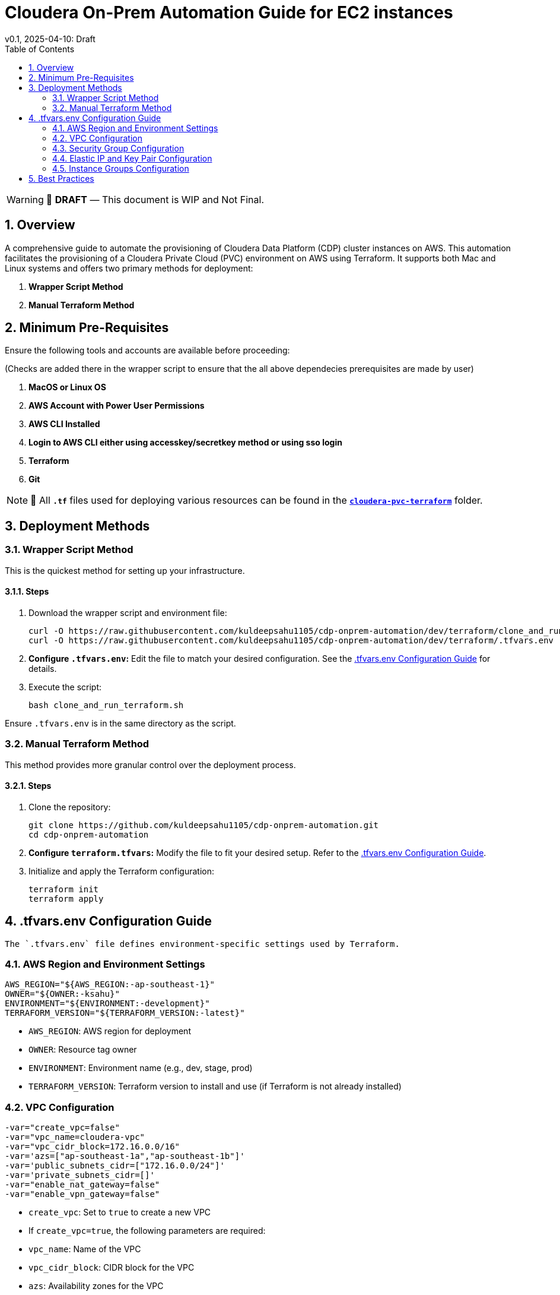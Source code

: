 = Cloudera On-Prem Automation Guide for EC2 instances
v0.1, 2025-04-10: Draft
:description: *Installation instructions for Cloudera OnPrem Cluster nodes on AWS*
:toc: left
:toc-title: Table of Contents
:toclevels: 2
:sectnums:
:source-highlighter: highlightjs
:icons: font
:imagesdir: ./images
:keywords: Cloudera, Automation
:hide-uri-scheme:
:homepage: https://github.com/kuldeepsahu1105/cdp-onprem-automation

[WARNING]
====
📝 **DRAFT** — This document is WIP and Not Final.
====

== Overview

A comprehensive guide to automate the provisioning of Cloudera Data Platform (CDP) cluster instances on AWS.
This automation facilitates the provisioning of a Cloudera Private Cloud (PVC) environment on AWS using Terraform. It supports both Mac and Linux systems and offers two primary methods for deployment:

. *Wrapper Script Method*
. *Manual Terraform Method*

== Minimum Pre-Requisites

Ensure the following tools and accounts are available before proceeding:

(Checks are added there in the wrapper script to ensure that the all above dependecies prerequisites are made by user)

. *MacOS or Linux OS*
. *AWS Account with Power User Permissions*
. *AWS CLI Installed*
. *Login to AWS CLI either using accesskey/secretkey method or using sso login*
. *Terraform*
. *Git* 
// . Cloudera license
// .. Request a https://github.com/cloudera/cloudera-partners/tree/main/PartnerResources#partner-developer-license-program[Free Partner Developer License]

[NOTE]
====
📝 All `**.tf**` files used for deploying various resources can be found in the link:./cloudera-pvc-terraform[`**cloudera-pvc-terraform**`] folder.
====
== Deployment Methods

=== Wrapper Script Method

This is the quickest method for setting up your infrastructure.

==== Steps

. Download the wrapper script and environment file:
+
[source, bash]
----
curl -O https://raw.githubusercontent.com/kuldeepsahu1105/cdp-onprem-automation/dev/terraform/clone_and_run_terraform.sh
curl -O https://raw.githubusercontent.com/kuldeepsahu1105/cdp-onprem-automation/dev/terraform/.tfvars.env
----

. *Configure `.tfvars.env`:* Edit the file to match your desired configuration. See the <<tfvars-configuration, .tfvars.env Configuration Guide>> for details.

. Execute the script:
+
[source, bash]
----
bash clone_and_run_terraform.sh
----

Ensure `.tfvars.env` is in the same directory as the script.

=== Manual Terraform Method

This method provides more granular control over the deployment process.

==== Steps

. Clone the repository:
+
[source, bash]
----
git clone https://github.com/kuldeepsahu1105/cdp-onprem-automation.git
cd cdp-onprem-automation
----

. *Configure `terraform.tfvars`:* Modify the file to fit your desired setup. Refer to the <<tfvars-configuration, .tfvars.env Configuration Guide>>.

. Initialize and apply the Terraform configuration:
+
[source, bash]
----
terraform init
terraform apply
----

[[tfvars-configuration]]
== .tfvars.env Configuration Guide

  The `.tfvars.env` file defines environment-specific settings used by Terraform.

=== AWS Region and Environment Settings

[source, bash]
----
AWS_REGION="${AWS_REGION:-ap-southeast-1}"
OWNER="${OWNER:-ksahu}"
ENVIRONMENT="${ENVIRONMENT:-development}"
TERRAFORM_VERSION="${TERRAFORM_VERSION:-latest}"
----

- `AWS_REGION`: AWS region for deployment
- `OWNER`: Resource tag owner
- `ENVIRONMENT`: Environment name (e.g., dev, stage, prod)
- `TERRAFORM_VERSION`: Terraform version to install and use (if Terraform is not already installed)

=== VPC Configuration

[source, bash]
----
-var="create_vpc=false"
-var="vpc_name=cloudera-vpc"
-var="vpc_cidr_block=172.16.0.0/16"
-var='azs=["ap-southeast-1a","ap-southeast-1b"]'
-var='public_subnets_cidr=["172.16.0.0/24"]'
-var='private_subnets_cidr=[]'
-var="enable_nat_gateway=false"
-var="enable_vpn_gateway=false"
----

- `create_vpc`: Set to `true` to create a new VPC

- If `create_vpc=true`, the following parameters are required:
- `vpc_name`: Name of the VPC
- `vpc_cidr_block`: CIDR block for the VPC
- `azs`: Availability zones for the VPC
- `public_subnets_cidr`: CIDR blocks for public subnets
- `private_subnets_cidr`: CIDR blocks for private subnets

- If `create_vpc=false`, the script will use the default VPC in that region.

=== Security Group Configuration

[source, bash]
----
-var="create_new_sg=false"
-var='allowed_cidrs=["0.0.0.0/0"]'
-var='allow_all=true'
-var='allowed_ports=[22, 443, 80, 7180, 7183, 7182]'
-var="sg_name=pvc_cluster_sg"
-var="existing_sg=sg-0dbb6f79cba5ef701"
----

- `create_new_sg`: Set to `true` to create a new security group
- If `create_new_sg=true`, the following parameters are required:
- `allowed_cidrs`: CIDR blocks to allow access
- `allow_all`: Set to `true` to allow all traffic
- If `allow_all=false`, `allowed_ports` value is required for Ports to allow access
- `sg_name`: Name of the security group to be created

- If `create_new_sg=false`, the script will use the existing security group specified by `existing_sg`.
- `existing_sg`: ID of the existing security group to use

=== Elastic IP and Key Pair Configuration

[source, bash]
----
-var="create_eip=true"
-var="cldr_eip_name=cldr-mngr-eip"

-var="create_keypair=true"
-var="keypair_name=pvc-new-keypair"
-var="existing_keypair_name=kuldeep-pvc-session"
----

- `create_eip`: Set to `true` to create a new Elastic IP
- `cldr_eip_name`: Name of the Elastic IP to be created
- `create_keypair`: Set to `true` to create a new key pair
- `keypair_name`: Name of the key pair to be created
- `existing_keypair_name`: Name of the existing key pair to use
- If `create_keypair=false`, the script will use the existing key pair specified by `existing_keypair_name`.
- If `create_eip=false`, the script will use the existing Elastic IP specified by `cldr_eip_name`.
- If `create_eip=true`, the script will create a new Elastic IP and associate it with the cldr-mngr instance.

=== Instance Groups Configuration

- `instance_groups`: Defines the EC2 instance groups to be created
- Each group can have the following parameters:
- `count`: Number of instances in the group
- `ami`: AMI ID for the instances
- `instance_type`: Instance type (e.g., m5.8xlarge)
- `volume_size`: Size of the EBS volume in GB
- `tags`: Tags to be applied to the instances
- `Name`: Name tag for the instances, typically in the format `${ENVIRONMENT}-<group_name>`
- Make sure AMI ID is available in the specified region and is compatible with the instance type.

[source, bash]
----
-var='instance_groups={
  cldr_mngr = {
    count = 1
    ami = "ami-06dc977f58c8d7857"
    instance_type = "m5.8xlarge"
    volume_size = 1500
    tags = { Name = "'"${ENVIRONMENT}"'-cldr-mngr" }
  },
  ipa_server = {
    count = 1
    ami = "ami-06dc977f58c8d7857"
    instance_type = "m5.4xlarge"
    volume_size = 250
    tags = { Name = "'"${ENVIRONMENT}"'-ipa-server" }
  },
  pvcbase_master = {
    count = 1
    ami = "ami-06dc977f58c8d7857"
    instance_type = "m5.8xlarge"
    volume_size = 1000
    tags = { Name = "'"${ENVIRONMENT}"'-pvcbase-master" }
  },
  pvcbase_worker = {
    count = 5
    ami = "ami-06dc977f58c8d7857"
    instance_type = "m5.8xlarge"
    volume_size = 1000
    tags = { Name = "'"${ENVIRONMENT}"'-pvcbase-worker" }
  },
  pvcecs_master = {
    count = 1
    ami = "ami-06dc977f58c8d7857"
    instance_type = "m5.8xlarge"
    volume_size = 2300
    tags = { Name = "'"${ENVIRONMENT}"'-pvcecs-master" }
  },
  pvcecs_worker = {
    count = 10
    ami = "ami-06dc977f58c8d7857"
    instance_type = "m5.8xlarge"
    volume_size = 2300
    tags = { Name = "'"${ENVIRONMENT}"'-pvcecs-worker" }
  }
}'
----

== Best Practices

. *Version Control*: Store all infrastructure code in Git.
. *Remote State*: Use remote backends like S3 with DynamoDB for secure state storage.
. *Modularization*: Organize Terraform into reusable modules.
. *Variable Management*: Use `.tfvars` files and environment overrides for clean configuration.
